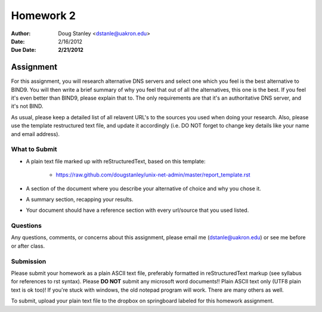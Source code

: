 ##########
Homework 2
##########

:Author: Doug Stanley <dstanle@uakron.edu>
:Date: 2/16/2012
:Due Date: **2/21/2012**


Assignment
==========

For this assignment, you will research alternative DNS servers and select one
which you feel is the best alternative to BIND9. You will then write a brief
summary of why you feel that out of all the alternatives, this one is the best.
If you feel it's even better than BIND9, please explain that to. The only
requirements are that it's an authoritative DNS server, and it's not BIND.

As usual, please keep a detailed list of all relavent URL's to the sources you
used when doing your research. Also, please use the template restructured text
file, and update it accordingly (i.e. DO NOT forget to change key details like
your name and email address).


What to Submit
--------------

* A plain text file marked up with reStructuredText, based on this template:

    * https://raw.github.com/dougstanley/unix-net-admin/master/report_template.rst

* A section of the document where you describe your alternative of choice
  and why you chose it.

* A summary section, recapping your results.

* Your document should have a reference section with every url/source that you
  used listed.

Questions
---------

Any questions, comments, or concerns about this assignment, please email me
(dstanle@uakron.edu) or see me before or after class.


Submission
----------

Please submit your homework as a plain ASCII text file, preferably formatted
in reStructuredText markup (see syllabus for references to rst syntax). Please
**DO NOT** submit any microsoft word documents!! Plain ASCII text only (UTF8 
plain text is ok too)! If you're stuck with windows, the old notepad program
will work. There are many others as well.

To submit, upload your plain text file to the dropbox on springboard labeled for
this homework assignment.
